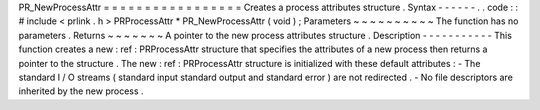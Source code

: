 PR_NewProcessAttr
=
=
=
=
=
=
=
=
=
=
=
=
=
=
=
=
=
Creates
a
process
attributes
structure
.
Syntax
-
-
-
-
-
-
.
.
code
:
:
#
include
<
prlink
.
h
>
PRProcessAttr
*
PR_NewProcessAttr
(
void
)
;
Parameters
~
~
~
~
~
~
~
~
~
~
The
function
has
no
parameters
.
Returns
~
~
~
~
~
~
~
A
pointer
to
the
new
process
attributes
structure
.
Description
-
-
-
-
-
-
-
-
-
-
-
This
function
creates
a
new
:
ref
:
PRProcessAttr
\
structure
that
specifies
the
attributes
of
a
new
process
then
returns
a
pointer
to
the
structure
.
The
new
:
ref
:
PRProcessAttr
\
structure
is
initialized
with
these
default
attributes
:
-
The
standard
I
/
O
streams
(
standard
input
standard
output
and
standard
error
)
are
not
redirected
.
-
No
file
descriptors
are
inherited
by
the
new
process
.
